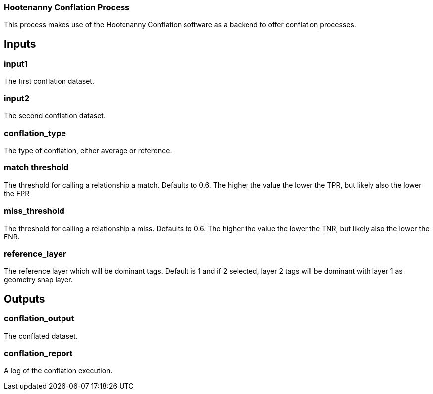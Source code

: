 === Hootenanny Conflation Process

This process makes use of the Hootenanny Conflation software as a backend to offer conflation processes.

== Inputs

=== input1
The first conflation dataset. 

=== input2
The second conflation dataset. 

=== conflation_type
The type of conflation, either average or reference.

=== match threshold
The threshold for calling a relationship a match. Defaults to 0.6. The higher the value the lower the TPR, but likely also the lower the FPR

=== miss_threshold
The threshold for calling a relationship a miss. Defaults to 0.6. The higher the value the lower the TNR, but likely also the lower the FNR.

=== reference_layer
The reference layer which will be dominant tags. Default is 1 and if 2 selected, layer 2 tags will be dominant with layer 1 as geometry snap layer.

== Outputs

=== conflation_output

The conflated dataset.

=== conflation_report

A log of the conflation execution.